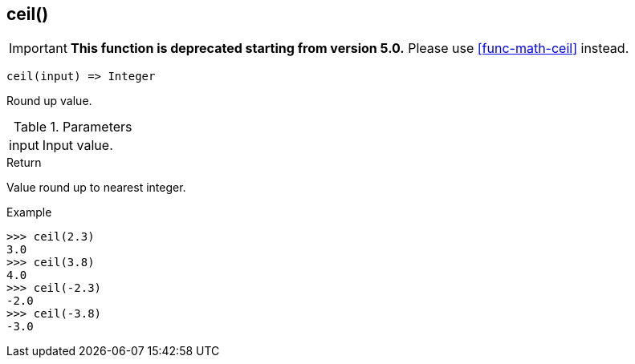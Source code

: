 [.nxsl-function]
[[func-ceil]]
== ceil()

****
[IMPORTANT]
====
*This function is deprecated starting from version 5.0.*
Please use <<func-math-ceil>> instead.
====
****

[source,c]
----
ceil(input) => Integer
----

Round up value.

.Parameters
[cols="1,3" grid="none", frame="none"]
|===
|input|Input value.
|===

.Return

Value round up to nearest integer.

.Example
[.source]
....
>>> ceil(2.3)
3.0
>>> ceil(3.8)
4.0
>>> ceil(-2.3)
-2.0
>>> ceil(-3.8)
-3.0
....
